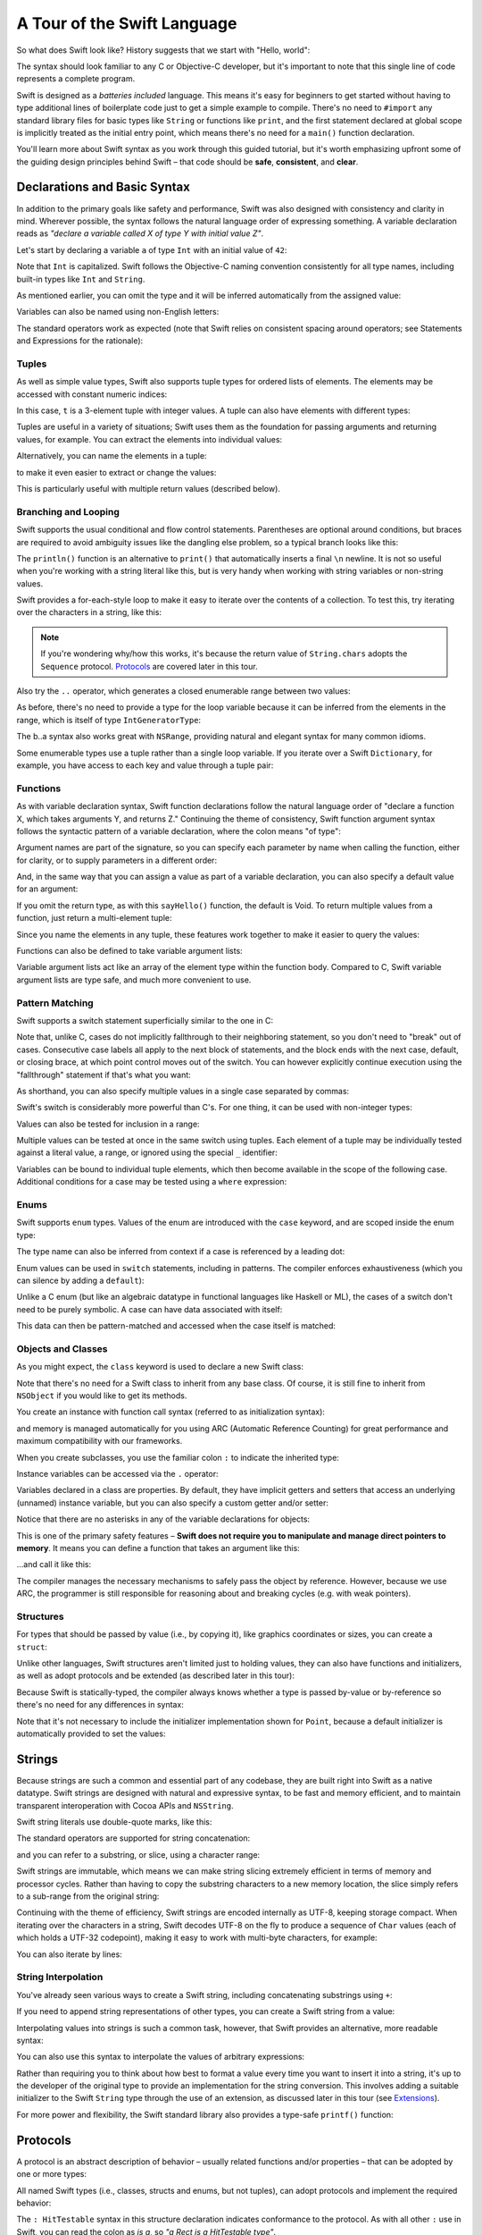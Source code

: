 A Tour of the Swift Language
============================

So what does Swift look like? History suggests that we start with "Hello, world":

.. testcode::

    --> print("Hello, world!")
    <-- Hello, world!

The syntax should look familiar to any C or Objective-C developer,
but it's important to note that this single line of code represents a complete program.

Swift is designed as a *batteries included* language.
This means it's easy for beginners to get started
without having to type additional lines of boilerplate code just to get a simple example to compile.
There's no need to ``#import`` any standard library files for basic types like ``String``
or functions like ``print``,
and the first statement declared at global scope is implicitly treated as the initial entry point,
which means there's no need for a ``main()`` function declaration.

You'll learn more about Swift syntax as you work through this guided tutorial,
but it's worth emphasizing upfront some of the guiding design principles behind Swift –
that code should be **safe**, **consistent**, and **clear**.

Declarations and Basic Syntax
-----------------------------

In addition to the primary goals like safety and performance,
Swift was also designed with consistency and clarity in mind.
Wherever possible, the syntax follows the natural language order of expressing something.
A variable declaration reads as *"declare a variable called X of type Y with initial value Z"*.

Let's start by declaring a variable ``a`` of type ``Int`` with an initial value of ``42``:

.. testcode:: declaration

    --> var a: Int = 42
    <<< // a : Int = 42

Note that ``Int`` is capitalized.
Swift follows the Objective-C naming convention consistently for all type names,
including built-in types like ``Int`` and ``String``.

As mentioned earlier,
you can omit the type and it will be inferred automatically from the assigned value:

.. testcode:: declaration

    --> var b = 10
    <<< // b : Int = 10

Variables can also be named using non-English letters:

.. testcode:: declaration

    --> var 你好 = "你好世界"
    <<< // 你好 : String = "你好世界"
    --> var π = 3.14159
    <<< // π : Double = 3.14159

The standard operators work as expected
(note that Swift relies on consistent spacing around operators;
see Statements and Expressions for the rationale):

.. testcode:: declaration

    --> var c = a + b
    <<< // c : Int = 52
    --> c - b * a
    <<< // r0 : Int = -368
    --> π / 2
    <<< // r1 : Double = 1.57079

Tuples
~~~~~~

As well as simple value types,
Swift also supports tuple types for ordered lists of elements.
The elements may be accessed with constant numeric indices:

.. testcode:: tuples

    --> var t = (100, 200, 300)
    <<< // t : (Int, Int, Int) = (100, 200, 300)
    --> t.0 + t.1 + t.2
    <<< // r0 : Int = 600

In this case, ``t`` is a 3-element tuple with integer values.
A tuple can also have elements with different types:

.. testcode:: tuples

    --> var u = (1, "hello", 3.14159)
    <<< // u : (Int, String, Double) = (1, "hello", 3.14159)
    --> println(u.1)
    <<< hello
    --> println(u.2)
    <<< 3.14159

Tuples are useful in a variety of situations;
Swift uses them as the foundation for passing arguments and returning values, for example.
You can extract the elements into individual values:

.. testcode:: tuples

    --> var (v, w, x) = u
    <<< // (v, w, x) : (Int, String, Double) = (1, "hello", 3.14159)
    --> v
    <<< // v : Int = 1
    --> w
    <<< // w : String = "hello"
    --> x
    <<< // x : Double = 3.14159

Alternatively, you can name the elements in a tuple:

.. testcode:: tuples

    --> var y = (foo: 1, bar: "hello", baz: 3.14159)
    <<< // y : (foo: Int, bar: String, baz: Double) = (1, "hello", 3.14159)

to make it even easier to extract or change the values:

.. testcode:: tuples

    --> y.foo
    <<< // r2 : Int = 1
    --> y.baz
    <<< // r3 : Double = 3.14159
    --> y.bar = "bye"
    --> y
    <<< // y : (foo: Int, bar: String, baz: Double) = (1, "bye", 3.14159)

This is particularly useful with multiple return values (described below).

Branching and Looping
~~~~~~~~~~~~~~~~~~~~~

Swift supports the usual conditional and flow control statements.
Parentheses are optional around conditions,
but braces are required to avoid ambiguity issues like the dangling else problem,
so a typical branch looks like this:

.. testcode:: controlFlow

    --> var a = 42
    <<< // a : Int = 42
    --> if a == 42 {
            println("it's magic")
        } else {
            println("it's just a number")
        }
    <<< it's magic

The ``println()`` function is an alternative to ``print()``
that automatically inserts a final ``\n`` newline.
It is not so useful when you're working with a string literal like this,
but is very handy when working with string variables or non-string values.

Swift provides a for-each-style loop to make it easy to iterate over the contents of a collection.
To test this, try iterating over the characters in a string, like this:

.. testcode:: controlFlow

    --> for eachCharacter in "Hello".chars {
            println(eachCharacter)
        }
    <<< H
    <<< e
    <<< l
    <<< l
    <<< o


.. note::
    If you're wondering why/how this works,
    it's because the return value of ``String.chars`` adopts the ``Sequence`` protocol.
    `Protocols`_ are covered later in this tour.

Also try the ``..`` operator, which generates a closed enumerable range between two values:

.. testcode:: controlFlow

    --> var b = 10
    <<< // b : Int = 10
    --> for index in b..14 {
            println(index)
        }
    <-/ 10
    <-/ 11
    <-/ 12
    <-/ 13
    <-/ 14

As before, there's no need to provide a type for the loop variable
because it can be inferred from the elements in the range,
which is itself of type ``IntGeneratorType``:

.. testcode:: controlFlow

    --> b..a
    <<< // r0 : Range<Int> = Range<Int>(10, 43)

The b..a syntax also works great with ``NSRange``,
providing natural and elegant syntax for many common idioms.

Some enumerable types use a tuple rather than a single loop variable.
If you iterate over a Swift ``Dictionary``, for example,
you have access to each key and value through a tuple pair:

.. testcode:: controlFlow

    --> var dict = ["first": 1, "second": 2, "third": 3]
    <<< // dict : Dictionary<String, Int> = Dictionary<String, Int>(1.33333, 3, <DictionaryBufferOwner<String, Int> instance>)
    --> for item in dict {
            println("Key: '\(item.key)', Value: \(item.value)")
        }
    <<< Key: 'third', Value: 3
    <<< Key: 'first', Value: 1
    <<< Key: 'second', Value: 2

Functions
~~~~~~~~~

As with variable declaration syntax,
Swift function declarations follow the natural language order of
"declare a function X, which takes arguments Y, and returns Z."
Continuing the theme of consistency,
Swift function argument syntax follows the syntactic pattern of a variable declaration,
where the colon means "of type":

.. testcode:: functions

    --> func fibonacci(n: Int) -> Int {
            if n < 2 {
                return 1
            } else {
                return fibonacci(n - 2) + fibonacci(n - 1)
            }
        }
    --> fibonacci(10)
    <<< // r0 : Int = 89

Argument names are part of the signature,
so you can specify each parameter by name when calling the function,
either for clarity, or to supply parameters in a different order:

.. testcode:: functions

    --> func divideTwoNumbers(numerator: Double, denominator: Double) -> Double {
            assert(denominator != 0)
            return numerator / denominator
        }
    --> divideTwoNumbers(4, 5)
    <<< // r1 : Double = 0.8
    --> divideTwoNumbers(denominator: 5, numerator: 4)
    <<< // r2 : Double = 0.8

And, in the same way that you can assign a value as part of a variable declaration,
you can also specify a default value for an argument:

.. testcode:: functions

    --> func sayHello(name: String = "World") {
            print("Hello, \(name)!\n")
        }
    --> sayHello("Bob")
    <<< Hello, Bob!
    --> sayHello()
    <<< Hello, World!

If you omit the return type, as with this ``sayHello()`` function,
the default is Void.
To return multiple values from a function, just return a multi-element tuple:

.. testcode:: functions

    --> func fetchLocalGasPrices() -> (Double, Double, Double) {
            return (3.59, 3.69, 3.79)
        }

Since you name the elements in any tuple,
these features work together to make it easier to query the values:

.. testcode:: functions

    --> func fetchBetterGasPrices() -> (regular: Double, midgrade: Double, premium: Double) {
            return (3.49, 3.59, 3.69)
        }
    --> fetchBetterGasPrices().midgrade
    <<< // r3 : Double = 3.59

Functions can also be defined to take variable argument lists:

.. testcode:: functions

    --> func addAllTheInts(theInts: Int...) -> Int {
            var sum = 0
            for i in theInts {
                sum += i
            }
            return sum
        }
    --> addAllTheInts()
    <<< // r4 : Int = 0
    --> addAllTheInts(42, 597, 12)
    <<< // r5 : Int = 651

Variable argument lists act like an array of the element type within the function body.
Compared to C, Swift variable argument lists are type safe, and much more convenient to use.

Pattern Matching
~~~~~~~~~~~~~~~~

Swift supports a switch statement superficially similar to the one in C:

.. testcode:: switch

    --> switch 5 {
            case 2:
            case 3:
            case 5:
            case 7:
                println("prime")
            default:
                println("not prime, or greater than 7")
        }
    <<< prime

Note that, unlike C, cases do not implicitly fallthrough to their neighboring statement,
so you don't need to "break" out of cases.
Consecutive case labels all apply to the next block of statements,
and the block ends with the next case, default, or closing brace,
at which point control moves out of the switch.
You can however explicitly continue execution using the "fallthrough" statement
if that's what you want:

.. testcode:: switch

    --> switch 5 {
            case 2:
            case 3:
            case 5:
            case 7:
                println("prime")
                fallthrough
            default:
                println("integer")
        }
    <<< prime
    <<< integer

As shorthand, you can also specify multiple values in a single case separated by commas:

.. testcode:: switch

    --> switch 5 {
            case 2, 3, 5, 7:
                println("prime")
                fallthrough
            default:
                println("integer")
            }
    <<< prime
    <<< integer

Swift's switch is considerably more powerful than C's.
For one thing, it can be used with non-integer types:

.. testcode:: switch

    --> for fruit in ["orange", "key", "cherry", "strawberry"] {
            switch fruit {
                case "cherry":
                    println("100 pts")
                case "strawberry":
                    println("300 pts")
                case "orange":
                    println("500 pts")
                default:
                    println("not a fruit")
            }
        }
    <<< 500 pts
    <<< not a fruit
    <<< 100 pts
    <<< 300 pts

Values can also be tested for inclusion in a range:

.. testcode:: switch

    --> func naturalCount(x: Int) -> String {
            switch x {
                case 0:
                    return "no"
                case 1:
                    return "one"
                case 2:
                    return "a couple of"
                case 3..12:
                    return "a handful of"
                case 12..100:
                    return "dozens of"
                case 100..1000:
                    return "hundreds of"
                case 1000..1000000:
                    return "thousands of"
                default:
                    return "bajillions of"
            }
        }
    --> println("There are \(naturalCount(8)) planets in the solar system!")
    <<< There are a handful of planets in the solar system!
    --> println("There are \(naturalCount(1024)) bytes in a kilobyte!")
    <<< There are thousands of bytes in a kilobyte!

Multiple values can be tested at once in the same switch using tuples.
Each element of a tuple may be individually tested against
a literal value, a range, or ignored using the special ``_`` identifier:

.. testcode:: switch

    --> func classifyPoint(x: Int, y: Int) {
            switch (x, y) {
                case (0, 0):
                    println("origin")
                case (_, 0):
                    println("on the X axis")
                case (0, _):
                    println("on the Y axis")
                case (-10..10, -10..10):
                    println("near the origin")
                default:
                    println("far from the origin")
            }
        }
    --> classifyPoint(0, 0)
    <<< origin
    --> classifyPoint(2, 0)
    <<< on the X axis
    --> classifyPoint(0, 100)
    <<< on the Y axis
    --> classifyPoint(-5, 5)
    <<< near the origin
    --> classifyPoint(-5, 50)
    <<< far from the origin

Variables can be bound to individual tuple elements,
which then become available in the scope of the following case.
Additional conditions for a case may be tested using a ``where`` expression:

.. testcode:: switch

    --> func classifyPoint2(p: (Int, Int)) {
            switch p {
                case (0, 0):
                    println("origin")
                case (_, 0):
                    println("on the X axis")
                case (0, _):
                    println("on the Y axis")
                case (var x, var y) where x == y:
                    println("on the + diagonal")
                case (var x, var y) where x == -y:
                    println("on the - diagonal")
                case (-10..10, -10..10):
                    println("near the origin")
                case (var x, var y):
                    println("somewhere else")
            }
        }
    --> classifyPoint2(1, 1)
    <<< on the + diagonal
    --> classifyPoint2(-1, 1)
    <<< on the - diagonal
    --> classifyPoint2(30, 40)
    <<< somewhere else

Enums
~~~~~

Swift supports ``enum`` types.
Values of the enum are introduced with the ``case`` keyword,
and are scoped inside the enum type:

.. testcode:: enums

    --> enum Color {
            case Red, Green, Blue
        }
    --> var color = Color.Green
    <-- // color : Color = <unprintable value>

The type name can also be inferred from context
if a case is referenced by a leading dot:

.. testcode:: enums

    --> color = .Blue
    --> color
    <-- // color : Color = <unprintable value>

Enum values can be used in ``switch`` statements,
including in patterns.
The compiler enforces exhaustiveness (which you can silence by adding a ``default``):

.. testcode:: enums

    --> switch color {
            case .Blue:
                println("blue")
            case .Red:
            case .Green:
                println("not blue")
        }
    <-- blue

Unlike a C enum (but like an algebraic datatype in functional languages like Haskell or ML),
the cases of a switch don't need to be purely symbolic.
A case can have data associated with itself:

.. testcode:: enums

    --> enum Path {
            case Point(Int, Int)
            case Line((Int, Int), (Int, Int))
        }
    --> var p: Path = .Point(0, 0)
    <-- // p : Path = <unprintable value>

This data can then be pattern-matched and accessed when the case itself is matched:

.. testcode:: enums

    --> func pathLength(p: Path) -> Double {
            switch p {
                case .Point(_):
                    return 0
                case .Line((var fx, var fy), (var tx, var ty)):
                    var dx = tx - fx
                    var dy = ty - fy
                    return -1.0 // sqrt is no longer in the core Swift library
                    //return sqrt(Double(dx * dx) + Double(dy * dy))
            }
        }
    --> pathLength(.Point(219, 0))
    <-- // r0 : Double = 0.0
    --> pathLength(.Line((0, 0), (3, 4)))
    <-- // r1 : Double = -1.0

Objects and Classes
~~~~~~~~~~~~~~~~~~~

As you might expect, the ``class`` keyword is used to declare a new Swift class:

.. testcode:: classes

    --> class Shape {
            var numberOfSides: Int = 0
        }

Note that there's no need for a Swift class to inherit from any base class.
Of course, it is still fine to inherit from ``NSObject`` if you would like to get its methods.

You create an instance with function call syntax (referred to as initialization syntax):

.. testcode:: classes

    --> var blob = Shape()
    <<< // blob : Shape = <Shape instance>

and memory is managed automatically for you using ARC (Automatic Reference Counting)
for great performance and maximum compatibility with our frameworks.

When you create subclasses,
you use the familiar colon ``:`` to indicate the inherited type:

.. testcode:: classes

    --> class Quadrilateral : Shape {
            init() {
                super.init()
                numberOfSides = 4
            }
        }

Instance variables can be accessed via the ``.`` operator:

.. testcode:: classes

    --> var square = Quadrilateral()
    <<< // square : Quadrilateral = <Quadrilateral instance>
    --> println("A square has \(square.numberOfSides) sides.")
    <<< A square has 4 sides.

Variables declared in a class are properties.
By default, they have implicit getters and setters that access
an underlying (unnamed) instance variable,
but you can also specify a custom getter and/or setter:

.. testcode:: classes

    --> class Circle : Shape {
            var radius: Double = 0.0
            init() {
                super.init()
                numberOfSides = 1
            }
            var circumference: Double {
                get {
                    return radius * 2 * 3.14159
                }
                set {
                    radius = newValue / (2 * 3.14159)
                }
            }
        }
    --> var circle = Circle()
    <<< // circle : Circle = <Circle instance>
    --> circle.radius = 5
    --> circle.circumference
    <<< // r0 : Double = 31.4159
    --> circle.circumference = 62.8318
    --> circle.radius
    <<< // r1 : Double = 10.0

Notice that there are no asterisks in any of the variable declarations for objects:

.. testcode:: classes

    --> var circle = Circle()

This is one of the primary safety features –
**Swift does not require you to manipulate and manage direct pointers to memory**.
It means you can define a function that takes an argument like this:

.. testcode:: classes

    --> func enlarge(circle: Circle) {
            circle.radius *= 2
        }

…and call it like this:

.. testcode:: classes

    --> enlarge(circle)
    --> circle.radius
    <<< // r2 : Double = 20.0

The compiler manages the necessary mechanisms to safely pass the object by reference.
However, because we use ARC, the programmer is still responsible for
reasoning about and breaking cycles (e.g. with weak pointers).

Structures
~~~~~~~~~~

For types that should be passed by value (i.e., by copying it),
like graphics coordinates or sizes,
you can create a ``struct``:

.. testcode:: structures

    --> struct Size {
            var width, height : Double
        }

Unlike other languages,
Swift structures aren't limited just to holding values,
they can also have functions and initializers,
as well as adopt protocols and be extended (as described later in this tour):

.. testcode:: structures

    --> struct Point {
            var x = 0.0, y = 0.0
            mutating func moveToTheRightBy(value: Double) {
                x += value
            }
        }

Because Swift is statically-typed,
the compiler always knows whether a type is passed by-value or by-reference
so there's no need for any differences in syntax:

.. testcode:: structures

    --> var myPoint = Point(50, 200)
    <<< // myPoint : Point = Point(50.0, 200.0)
    --> myPoint.moveToTheRightBy(200)
    --> myPoint
    <<< // myPoint : Point = Point(250.0, 200.0)

Note that it's not necessary to include the initializer implementation shown for ``Point``,
because a default initializer is automatically provided to set the values:

.. testcode:: structures

    --> var size = Size(50, 100)
    <<< // size : Size = Size(50.0, 100.0)

Strings
-------

Because strings are such a common and essential part of any codebase,
they are built right into Swift as a native datatype.
Swift strings are designed with natural and expressive syntax,
to be fast and memory efficient,
and to maintain transparent interoperation with Cocoa APIs and ``NSString``.

Swift string literals use double-quote marks, like this:

.. testcode:: strings

    --> var firstWord = "Hello"
    <<< // firstWord : String = "Hello"

The standard operators are supported for string concatenation:

.. testcode:: strings

    --> var message = firstWord + ", world"
    <<< // message : String = "Hello, world"
    --> message += "!"
    --> message
    <<< // message : String = "Hello, world!"

and you can refer to a substring, or slice, using a character range:

.. testcode:: strings

    --> var name = message[7..12]
    <<< // name : String = "world!"

Swift strings are immutable,
which means we can make string slicing extremely efficient in terms of memory and processor cycles.
Rather than having to copy the substring characters to a new memory location,
the slice simply refers to a sub-range from the original string:

.. image:: /images/swiftStringAndSlice.png
   :width: 30em
   :align: center

Continuing with the theme of efficiency,
Swift strings are encoded internally as UTF-8, keeping storage compact.
When iterating over the characters in a string,
Swift decodes UTF-8 on the fly to produce a sequence of ``Char`` values
(each of which holds a UTF-32 codepoint),
making it easy to work with multi-byte characters, for example:

.. testcode:: strings

    --> var emoji = "🙉😈😄👏"
    <<< // emoji : String = "🙉😈😄👏"
    --> for eachChar in emoji.chars {
            println(eachChar)
        }
    <<< 🙉 
    <<< 😈
    <<< 😄
    <<< 👏

You can also iterate by lines:

.. testcode:: strings

    --> var multiline = "Once upon a time\nThe end"
    <<< // multiline : String = "Once upon a time\nThe end"
    --> for eachLine in multiline.lines {
            println(eachLine)
        }
    <<< Once upon a time
    <<< The end

String Interpolation
~~~~~~~~~~~~~~~~~~~~

You've already seen various ways to create a Swift string,
including concatenating substrings using ``+``:

.. testcode:: stringInterpolation

    --> var hello = "Hello" + ", world" + "!"
    <<< // hello : String = "Hello, world!"

If you need to append string representations of other types,
you can create a Swift string from a value:

.. testcode:: stringInterpolation

    --> var someValue = 42
    <<< // someValue : Int = 42
    --> var magic = "The magic number is: " + String(someValue) + "!"
    <<< // magic : String = "The magic number is: 42!"

Interpolating values into strings is such a common task, however,
that Swift provides an alternative, more readable syntax:

.. testcode:: stringInterpolation

    --> var blackMagic = "The magic number is: \(someValue)!"
    <<< // blackMagic : String = "The magic number is: 42!"

You can also use this syntax to interpolate the values of arbitrary expressions:

.. testcode:: stringInterpolation

    --> var luckyForSome = 13
    <<< // luckyForSome : Int = 13
    --> var addMessage = "Adding \(luckyForSome) to \(someValue) gives \(luckyForSome + someValue)"
    <<< // addMessage : String = "Adding 13 to 42 gives 55"

Rather than requiring you to think about how best to format a value
every time you want to insert it into a string,
it's up to the developer of the original type to provide an implementation for the string conversion.
This involves adding a suitable initializer to the Swift ``String`` type through the use of an extension,
as discussed later in this tour (see Extensions_).

For more power and flexibility,
the Swift standard library also provides a type-safe ``printf()`` function:

.. testcode:: printf

    --> printf("Take %v and sell it for $%.2v\n", 42, 3.14159)
    <-- Take 42 and sell it for $3.14159

Protocols
---------

A protocol is an abstract description of behavior –
usually related functions and/or properties –
that can be adopted by one or more types:

.. testcode:: protocolsAndExtensions

    --> struct Size {
            var width = 0.0, height = 0.0
        }
    --> struct Point {
            var x = 0.0, y = 0.0
        }
    --> protocol HitTestable {
            func containsPoint(point: Point) -> Bool
        }

All named Swift types
(i.e., classes, structs and enums, but not tuples),
can adopt protocols and implement the required behavior:

.. testcode:: protocolsAndExtensions

    --> struct Rect : HitTestable {
            var origin: Point = Point()
            var size: Size = Size()
            func containsPoint(point: Point) -> Bool {
                return point.x >= origin.x && point.x < (origin.x + size.width) && point.y >= origin.y && point.y < (origin.y + size.height)
            }
        }

The ``: HitTestable`` syntax in this structure declaration indicates conformance to the protocol.
As with all other ``:`` use in Swift,
you can read the colon as *is a*, so *"a Rect is a HitTestable type"*.  

You can use a protocol in a variable declaration to indicate the variable has
some unknown, dynamic type that conforms to that protocol.
If you do, you can only assign a value if its type conforms to the protocol:

.. testcode:: protocolsAndExtensions

    --> var rect = Rect(Point(0.0, 0.0), Size(2.0, 2.0))
    <<< // rect : Rect = Rect(Point(0.0, 0.0), Size(2.0, 2.0))
    --> var testableThing: HitTestable = rect
    <<< // testableThing : HitTestable = <unprintable value>
    --> var hitPoint = Point(4.0, 5.0)
    <<< // hitPoint : Point = Point(4.0, 5.0)
    --> testableThing.containsPoint(hitPoint)
    <<< // r0 : Bool = false

and Swift ensures that you can only call functions or access properties
that are defined as part of the protocol:

.. testcode:: protocolsAndExtensions

    --> testableThing.origin
    !!! <REPL Input>:1:1: error: 'HitTestable' does not have a member named 'origin'
    !!! testableThing.origin
    !!! ^~~~~~~

This guarantees safety when dealing with different types,
such as when hit-testing a series of different elements:

.. testcode:: protocolsAndExtensions

    --> struct Circle : HitTestable {
            func containsPoint(point: Point) -> Bool { return true }
        }
    --> class Elephant : HitTestable {
            func containsPoint(point: Point) -> Bool { return false }
        }
    --> func findFirstHitElement(point: Point, elements: HitTestable...) -> HitTestable? {
            for eachElement in elements {
                if eachElement.containsPoint(point) {
                    return eachElement
                }
            }
            return .None
        } 
    --> var circle = Circle()
    <<< // circle : Circle = Circle()
    --> var elephant = Elephant()
    <<< // elephant : Elephant = <Elephant instance>
    --> var element = findFirstHitElement(hitPoint, circle, elephant)
    <<< // element : HitTestable? = <unprintable value>

This example uses a variable argument list and returns an optional value
(to either return an element or not), which are discussed later in this tour.

Extensions
----------

An extension allows you to add functions or properties to an existing class or structure.
As described earlier,
you might use an extension to add suitable initializers to the Swift ``String`` class:

.. testcode:: protocolsAndExtensions

    --> extension String {
            init(point: Point) {
                self = "{\(point.x), \(point.y)}"
            }
        }

to make it easy to convert your own classes or structures into strings,
either by constructing a ``String`` explicitly:

.. testcode:: protocolsAndExtensions

    --> String(hitPoint)
    <<< // r1 : String = "{4.0, 5.0}"

or implicitly with Swift's interpolation syntax:

.. testcode:: protocolsAndExtensions

    --> println("The hit point is \(hitPoint)")
    <-- The hit point is {4.0, 5.0}

You can also use an extension to add protocol conformance to an existing class or structure:

.. testcode:: protocolsAndExtensions

    --> extension Point : HitTestable {
            func containsPoint(point: Point) -> Bool {
                return self.x == point.x && self.y == point.y
            }
        }
    --> var someOtherPoint = Point(5.0, 10.0)
    <<< // someOtherPoint : Point = Point(5.0, 10.0)
    --> hitPoint.containsPoint(someOtherPoint)
    <<< // r2 : Bool = false
    --> hitPoint.containsPoint(hitPoint)
    <<< // r3 : Bool = true

This is particularly important for "retroactive modeling", which is important
when you make two libraries work together, when you cannot change their code.

Closures
--------

A closure is just a function without a name.
As an example, the ``sort()`` library function takes an array of strings
and sorts them using a comparison closure:

.. testcode:: closures

    --> var strings = ["Hello", "Bye", "Good day"]
    <<< // strings : String[] = ["Hello", "Bye", "Good day"]
    --> var sortedStrings = sort(strings, {
            (lhs: String, rhs: String) -> Bool in
                return lhs.uppercase < rhs.uppercase
        })
    <<< // sortedStrings : String[] = ["Bye", "Good day", "Hello"]
    --> for eachString in sortedStrings {
            println(eachString)
        }
    <<< Bye
    <<< Good day
    <<< Hello

The closure in this example is described in curly braces:

::

    { 
        (lhs: String, rhs: String) -> Bool in
        return lhs.uppercase < rhs.uppercase
    }

The parentheses denote the parameters of the closure,
followed by the return type,
then "in" to separate the signature of the closure from its body.
As you've already seen throughout this tour,
the types in a Swift expression can be omitted if they can be inferred from the context.
In this case, the parameter and return types can be inferred, so aren't necessary:

.. testcode:: closures

    --> sortedStrings = sort(strings, { (lhs, rhs) in
            return lhs.uppercase < rhs.uppercase
        })

One can also omit the names of the parameters,
using the positional placeholders ``$0``, ``$1``, and so on.
The ``return`` can also be omitted from single-expression closures, as in:

.. testcode:: closures

    --> sortedStrings = sort(strings, {$0 < $1})

Closures can also capture any variable from the local scope:

.. testcode:: closures

    --> var uppercase = true
    <<< // uppercase : Bool = true
    --> sortedStrings = sort(strings, {
            (var x, var y) in
                if uppercase {
                    x = x.uppercase
                    y = y.uppercase
                }
                return x < y
            }
        )

Note that if a closure captures a value,
Swift automatically manages the storage of the original variable
such that you can change the value from within the closure without the need for
any keywords on the original declaration.
Internally, Swift also makes sure that if the closure outlives
the scope of the original variable declaration,
everything still "just works":

::

    var someValue = 42
    
    dispatch_async(someQueue, {
        println("Value is \(someValue)")
        someValue += 1
    })

Closures are typically the last argument to a function.
In such cases, one can place the closure outside of the parentheses:

::

    var someValue = 42
    
    dispatch_async(someQueue) {
        println("Value is \(someValue)")
        someValue += 1
    }
    
For longer closures,
cases where the same function will be re-used several times,
or cases where you want a descriptive name to show up in a stack trace,
you may prefer to use a local function instead:

.. testcode:: closures

    --> func compareStrings(var lhs: String, var rhs: String) -> Bool {
            if uppercase {
                lhs = lhs.uppercase
                rhs = rhs.uppercase
            }
            return lhs < rhs
        }
    --> sortedStrings = sort(strings, compareStrings)

A closure argument to a function is just like any other argument,
with a colon ``:`` "is a," followed by the function arguments and return type:

.. testcode:: closures

    --> func repeat(count: Int, myClosure: () -> Void) {
            for i in 1..count {
                myClosure()
            }
        }
    --> repeat(3, {println("Hello!")})
    <-/ Hello!
    <-/ Hello!
    <-/ Hello!

Generics
--------

Swift supports generics through parameterized types.
As an example, the standard library includes the ``Array`` class,
which makes it easy to work with typed collections:

.. testcode:: generics

    --> var names = Array<String>()
    <<< // names : Array<String> = []
    --> names.append("William")
    --> names.append("Hilary")
    --> names.append("Carlton")

This array can only be used with ``String`` elements;
you'll get an error if you attempt to insert anything else, like an integer.

Swift generics offer transparent support for both class and value types without the need for boxing.
This means you can work with a collection of integer values, for example,
in exactly the same way as you would work with a collection of objects:

.. testcode:: generics

    --> var intCollection = Array<Int>()
    <<< // intCollection : Array<Int> = []
    --> intCollection.append(42)
    --> intCollection.append(314)
    
    --> class Test {
            // ...
        }
    --> var testCollection = Array<Test>()
    <<< // testCollection : Array<Test> = []
    --> testCollection.append(Test())
    --> testCollection.append(Test())

It's even safe in Swift to mix by-reference and value types
if you use a protocol for a parameterized type declaration:

.. testcode:: generics

    --> protocol Workable {
            func work()
        }
    --> class Foo : Workable {
            func work() {
                println("A foo is working")
            }
        }
    --> struct Bar : Workable {
            func work() {
                println("A bar is working")
            }
        }
    --> extension Int : Workable {
            func work() {
                println("An integer is working")
            }
        }
    --> var foo = Foo()
    <<< // foo : Foo = <Foo instance>
    --> var bar = Bar()
    <<< // bar : Bar = Bar()
    --> var workers = Array<Workable>()
    <<< // workers : Array<Workable> = []
    --> workers.append(foo)
    --> workers.append(bar)
    --> workers.append(42)
    --> for eachThing in workers {
          eachThing.work()
        }
    <<< A foo is working
    <<< A bar is working
    <<< An integer is working

Swift makes it easy to create your own parameterized types,
like this simple implementation of a stack class:

.. testcode:: generics

    --> class Stack<ElementType> {
            var elements: Array<ElementType>
            init() {
                elements = Array<ElementType>()
            }
            func push(element: ElementType) {
                elements.append(element)
            }
            func pop() -> ElementType {
                assert(elements.count > 0, "can't pop an empty stack")
                var tmp = elements[elements.count - 1]
                elements.popLast()
                return tmp
            }
        }

As with a Swift ``Array``, this generic ``Stack`` class is unrestricted,
which means you can create an instance of the class to hold any first class type,
including value and by-reference types:

.. testcode:: generics

    --> var intStack = Stack<Int>()
    <<< // intStack : Stack<Int> = <Stack<Int> instance>
    --> intStack.push(1)
    --> intStack.push(5)
    --> intStack.pop()
    <<< // r0 : Int = 5
    --> intStack.pop()
    <<< // r1 : Int = 1
    --> var stringStack = Stack<String>()
    <<< // stringStack : Stack<String> = <Stack<String> instance>
    --> stringStack.push("bye")
    --> stringStack.push("hello")
    --> stringStack.pop()
    <<< // r2 : String = "hello"
    --> stringStack.pop()
    <<< // r3 : String = "bye"

Definining a type or algorithm to take any type means that
you only have access to basic operations that all types support, like copyability.

In order to use more specific behavior,
you need to indicate which behavior the data structure requires.
If you require a ``work()`` function, for example,
just indicate that that the type should conform to the ``Workable`` protocol:

.. testcode:: generics

    --> class Workforce<T: Workable> {
            var workers = Array<T>()
            func startWorking() {
                for eachWorker in workers {
                    eachWorker.work()
                }
            }
        }

Once you have generic data structures,
you'll likely need to be able to implement generic algorithms to act on them.
As an example, first consider a trivial non-generic function to find
the index of a string in an array of strings:

.. testcode:: generics

    --> func findIndexOfString(strings: String[], searchString: String) -> Int {
            for index in 0...strings.count {
                if strings[index] == searchString {
                    return index
                }
            }
            return -1
        }

Without generics,
you'd need to write an identical function for each type you wanted to support –
``findIndexOfInt()``, ``findIndexOfDouble``, etc.

Swift makes it easy to write a generic version,
which works with any element that supports an equality test:

.. testcode:: generics

    --> func findIndexOf<T: Equatable>(elements: T[], searchElement: T) -> Int {
            var index = 0
            for eachElement in elements {
                if eachElement == searchElement {
                    return index
                }
                ++index
            }
            return -1
        }

Test this with an array of integers:

.. testcode:: generics

    --> var integers = [1, 2, 3, 4, 5]
    <<< // integers : Int[] = [1, 2, 3, 4, 5]
    --> findIndexOf(integers, 4)
    <<< // r4 : Int = 3

Note: the Swift standard library already includes a ``find()`` function,
as well as other useful generic functions like
``min()``, ``max()``, ``map()``, ``swap()``,
and the ``sort()`` function described earlier in the Closures section.

